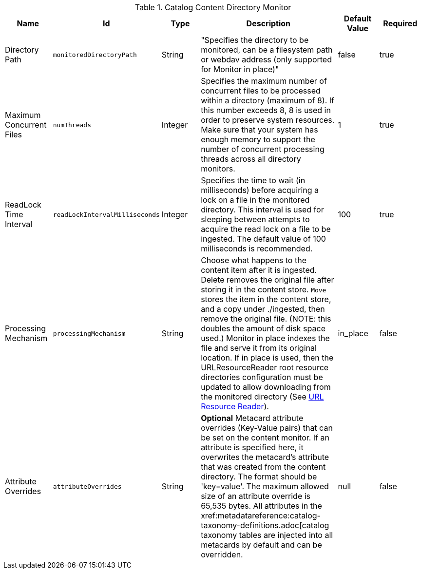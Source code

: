 :title: Content Directory Monitor
:id: org.codice.ddf.catalog.content.monitor.ContentDirectoryMonitor
:type: table
:status: published
:application: {ddf-catalog}
:summary: Content Directory Monitor configurations.

.[[_org.codice.ddf.catalog.content.monitor.ContentDirectoryMonitor]]Catalog Content Directory Monitor
[cols="1,1m,1,3,1,1" options="header"]
|===

|Name
|Id
|Type
|Description
|Default Value
|Required

|Directory Path
|monitoredDirectoryPath
|String
|"Specifies the directory to be monitored, can be a filesystem path or webdav address (only supported for Monitor in place)"
|false
|true

|Maximum Concurrent Files
|numThreads
|Integer
|Specifies the maximum number of concurrent files to be processed within a directory (maximum of 8). If this number exceeds 8, 8 is used in order to preserve system resources. Make sure that your system has enough memory to support the number of concurrent processing threads across all directory monitors.
|1
|true

|ReadLock Time Interval
|readLockIntervalMilliseconds
|Integer
|Specifies the time to wait (in milliseconds) before acquiring a lock on a file in the monitored directory. This interval is used for sleeping between attempts to acquire the read lock on a file to be ingested. The default value of 100 milliseconds is recommended.
|100
|true

|Processing Mechanism
|processingMechanism
|String
|Choose what happens to the content item after it is ingested. Delete removes the original file after storing it in the content store. `Move` stores the item in the content store, and a copy under ./ingested, then remove the original file. (NOTE: this doubles the amount of disk space used.) Monitor in place indexes the file and serve it from its original location. If in place is used, then the URLResourceReader root resource directories configuration must be updated to allow downloading from the monitored directory (See xref:architectures:url-resource-reader.adoc[URL Resource Reader]).
|in_place
|false

|Attribute Overrides
|attributeOverrides
|String
|*Optional* Metacard attribute overrides (Key-Value pairs) that can be set on the content monitor. If an attribute is specified here, it overwrites the metacard's attribute that was created from the content directory. The format should be 'key=value'. The maximum allowed size of an attribute override is 65,535 bytes. All attributes in the xref:metadatareference:catalog-taxonomy-definitions.adoc[catalog taxonomy tables are injected into all metacards by default and can be overridden.
|null
|false

|===

